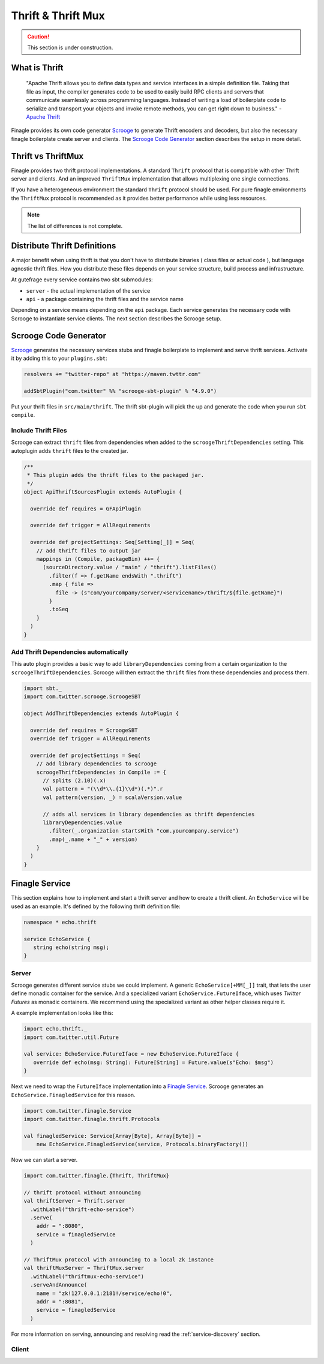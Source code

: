 Thrift & Thrift Mux
===================

.. caution:: This section is under construction.


What is Thrift
--------------

  "Apache Thrift allows you to define data types and service interfaces in a simple definition file.
  Taking that file as input, the compiler generates code to be used to easily build RPC clients and
  servers that communicate seamlessly across programming languages. Instead of writing a load of
  boilerplate code to serialize and transport your objects and invoke remote methods, you can get
  right down to business." - `Apache Thrift`_


Finagle provides its own code generator `Scrooge`_ to generate Thrift encoders and decoders, but also
the necessary finagle boilerplate create server and clients. The `Scrooge Code Generator`_ section
describes the setup in more detail.


Thrift vs ThriftMux
-------------------

Finagle provides two thrift protocol implementations. A standard ``Thrift`` protocol that is
compatible with other Thrift server and clients. And an improved ``ThriftMux`` implementation
that allows multiplexing one single connections.

If you have a heterogeneous environment the standard ``Thrift`` protocol should be used. For
pure finagle environments the ``ThriftMux`` protocol is recommended as it provides better
performance while using less resources.

.. note:: The list of differences is not complete.

Distribute Thrift Definitions
-----------------------------

A major benefit when using thrift is that you don't have to distribute binaries ( class files or actual code ),
but language agnostic thrift files. How you distribute these files depends on your service structure,
build process and infrastructure.

At gutefrage every service contains two sbt submodules:

- ``server`` - the actual implementation of the service
- ``api`` - a package containing the thrift files and the service name

Depending on a service means depending on the ``api`` package. Each service generates the necessary
code with Scrooge to instantiate service clients. The next section describes the Scrooge setup.

Scrooge Code Generator
----------------------

`Scrooge`_ generates the necessary services stubs and finagle boilerplate to implement and
serve thrift services. Activate it by adding this to your ``plugins.sbt``:

.. code-block:: scala

    resolvers += "twitter-repo" at "https://maven.twttr.com"

    addSbtPlugin("com.twitter" %% "scrooge-sbt-plugin" % "4.9.0")

Put your thrift files in ``src/main/thrift``. The thrift sbt-plugin will pick the up and
generate the code when you run ``sbt compile``.


Include Thrift Files
~~~~~~~~~~~~~~~~~~~~

Scrooge can extract ``thrift`` files from dependencies when added to the ``scroogeThriftDependencies``
setting. This autoplugin adds ``thrift`` files to the created jar.

.. code-block:: scala

    /**
     * This plugin adds the thrift files to the packaged jar.
     */
    object ApiThriftSourcesPlugin extends AutoPlugin {

      override def requires = GFApiPlugin

      override def trigger = AllRequirements

      override def projectSettings: Seq[Setting[_]] = Seq(
        // add thrift files to output jar
        mappings in (Compile, packageBin) ++= {
          (sourceDirectory.value / "main" / "thrift").listFiles()
            .filter(f => f.getName endsWith ".thrift")
            .map { file =>
              file -> (s"com/yourcompany/server/<servicename>/thrift/${file.getName}")
            }
            .toSeq
        }
      )
    }


Add Thrift Dependencies automatically
~~~~~~~~~~~~~~~~~~~~~~~~~~~~~~~~~~~~~

This auto plugin provides a basic way to add ``libraryDependencies`` coming from a certain
organization to the ``scroogeThriftDependencies``. Scrooge will then extract the ``thrift``
files from these dependencies and process them.

.. code-block:: scala

    import sbt._
    import com.twitter.scrooge.ScroogeSBT

    object AddThriftDependencies extends AutoPlugin {

      override def requires = ScroogeSBT
      override def trigger = AllRequirements

      override def projectSettings = Seq(
        // add library dependencies to scrooge
        scroogeThriftDependencies in Compile := {
          // splits (2.10)(.x)
          val pattern = "(\\d*\\.{1}\\d*)(.*)".r
          val pattern(version, _) = scalaVersion.value

          // adds all services in library dependencies as thrift dependencies
          libraryDependencies.value
            .filter(_.organization startsWith "com.yourcompany.service")
            .map(_.name + "_" + version)
        }
      )
    }


Finagle Service
---------------

This section explains how to implement and start a thrift server and how to create a thrift client.
An ``EchoService`` will be used as an example. It's defined by the following thrift definition file:

.. code-block:: thrift

  namespace * echo.thrift

  service EchoService {
     string echo(string msg);
  }

Server
~~~~~~

Scrooge generates different service stubs we could implement. A generic ``EchoService[+MM[_]]`` trait, that lets
the user define monadic container for the service. And a specialized variant ``EchoService.FutureIface``, which uses
*Twitter Futures* as monadic containers. We recommend using the specialized variant as other helper classes require it.

A example implementation looks like this:

.. code-block:: scala

  import echo.thrift._
  import com.twitter.util.Future

  val service: EchoService.FutureIface = new EchoService.FutureIface {
     override def echo(msg: String): Future[String] = Future.value(s"Echo: $msg")
  }


Next we need to wrap the ``FutureIface`` implementation into a `Finagle Service`_. Scrooge generates an
``EchoService.FinagledService`` for this reason.

.. code-block:: scala

  import com.twitter.finagle.Service
  import com.twitter.finagle.thrift.Protocols

  val finagledService: Service[Array[Byte], Array[Byte]] =
      new EchoService.FinagledService(service, Protocols.binaryFactory())

Now we can start a server.

.. code-block:: scala

  import com.twitter.finagle.{Thrift, ThriftMux}

  // thrift protocol without announcing
  val thriftServer = Thrift.server
    .withLabel("thrift-echo-service")
    .serve(
      addr = ":8080",
      service = finagledService
    )

  // ThriftMux protocol with announcing to a local zk instance
  val thriftMuxServer = ThriftMux.server
    .withLabel("thriftmux-echo-service")
    .serveAndAnnounce(
      name = "zk!127.0.0.1:2181!/service/echo!0",
      addr = ":8081",
      service = finagledService
    )

For more information on serving, announcing and resolving read the :ref:`service-discovery` section.

Client
~~~~~~

.. _Scrooge: https://scrooge
.. _Apache Thrift: https://thrift.apache.org/
.. _Finagle Service: https://twitter.github.io/finagle/docs/#com.twitter.finagle.Service
